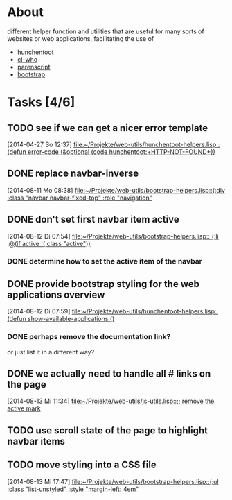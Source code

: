 # -*- ispell-dictionary: "en_GB" -*-
* About
different helper function and utilities that are useful for many sorts of websites or web applications, facilitating the use of
+ [[http://weitz.de/hunchentoot/][hunchentoot]]
+ [[http://weitz.de/cl-who/][cl-who]]
+ [[http://common-lisp.net/project/parenscript/][parenscript]]
+ [[http://getbootstrap.com/][bootstrap]]
* Tasks [4/6]
** TODO see if we can get a nicer error template 
   [2014-04-27 So 12:37]
   [[file:~/Projekte/web-utils/hunchentoot-helpers.lisp::(defun%20error-code%20(&optional%20(code%20hunchentoot:%2BHTTP-NOT-FOUND%2B))][file:~/Projekte/web-utils/hunchentoot-helpers.lisp::(defun error-code (&optional (code hunchentoot:+HTTP-NOT-FOUND+))]]

** DONE replace navbar-inverse
   SCHEDULED: <2014-08-11 Mo>
   [2014-08-11 Mo 08:38]
   [[file:~/Projekte/web-utils/bootstrap-helpers.lisp::(:div%20:class%20"navbar%20navbar-fixed-top"%20:role%20"navigation"][file:~/Projekte/web-utils/bootstrap-helpers.lisp::(:div :class "navbar navbar-fixed-top" :role "navigation"]]
** DONE don't set first navbar item active
   SCHEDULED: <2014-08-12 Di>
   [2014-08-12 Di 07:54]
   [[file:~/Projekte/web-utils/bootstrap-helpers.lisp::`(:li%20,@(if%20active%20'(:class%20"active"))][file:~/Projekte/web-utils/bootstrap-helpers.lisp::`(:li ,@(if active '(:class "active"))]]
*** DONE determine how to set the active item of the navbar
** DONE provide bootstrap styling for the web applications overview
   SCHEDULED: <2014-08-13 Mi>
   [2014-08-12 Di 07:59]
   [[file:~/Projekte/web-utils/hunchentoot-helpers.lisp::(defun%20show-available-applications%20()][file:~/Projekte/web-utils/hunchentoot-helpers.lisp::(defun show-available-applications ()]]
*** DONE perhaps remove the documentation link?
or just list it in a different way?
** DONE we actually need to handle all # links on the page
   SCHEDULED: <2014-08-14 Do>
   [2014-08-13 Mi 11:34]
   [[file:~/Projekte/web-utils/js-utils.lisp::%3B%3B%20remove%20the%20active%20mark][file:~/Projekte/web-utils/js-utils.lisp::;; remove the active mark]]
** TODO use scroll state of the page to highlight navbar items
** TODO move styling into a CSS file
   [2014-08-13 Mi 17:47]
   [[file:~/Projekte/web-utils/bootstrap-helpers.lisp::(:ul%20:class%20"list-unstyled"%20:style%20"margin-left:%204em"][file:~/Projekte/web-utils/bootstrap-helpers.lisp::(:ul :class "list-unstyled" :style "margin-left: 4em"]]
